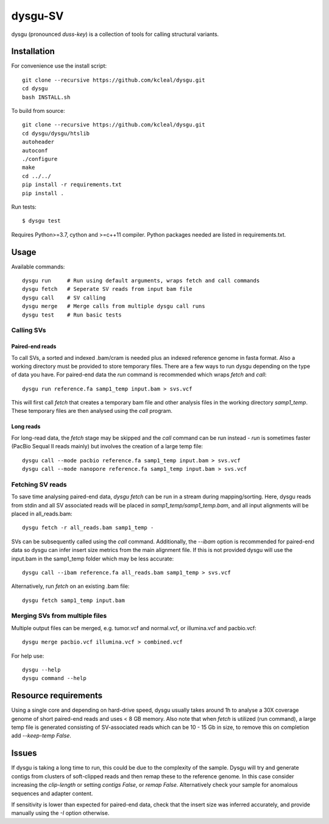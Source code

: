 ========
dysgu-SV
========

dysgu (pronounced *duss-key*) is a collection of tools for calling structural variants.


Installation
------------
For convenience use the install script::

    git clone --recursive https://github.com/kcleal/dysgu.git
    cd dysgu
    bash INSTALL.sh

To build from source::

    git clone --recursive https://github.com/kcleal/dysgu.git
    cd dysgu/dysgu/htslib
    autoheader
    autoconf
    ./configure
    make
    cd ../../
    pip install -r requirements.txt
    pip install .

Run tests::

    $ dysgu test

Requires Python>=3.7, cython and >=c++11 compiler.
Python packages needed are listed in requirements.txt.

Usage
-----
Available commands::

    dysgu run     # Run using default arguments, wraps fetch and call commands
    dysgu fetch   # Seperate SV reads from input bam file
    dysgu call    # SV calling
    dysgu merge   # Merge calls from multiple dysgu call runs
    dysgu test    # Run basic tests

Calling SVs
~~~~~~~~~~~

Paired-end reads
****************
To call SVs, a sorted and indexed .bam/cram is needed plus an indexed reference genome in fasta format. Also a working directory must
be provided to store temporary files. There are a few ways to run dysgu depending on the type of data you have.
For paired-end data the `run` command is recommended which wraps `fetch` and `call`::

    dysgu run reference.fa samp1_temp input.bam > svs.vcf

This will first call `fetch` that creates a temporary bam file and other analysis files in the working directory `samp1_temp`. These temporary files are then analysed using the `call` program.

Long reads
**********
For long-read data, the `fetch` stage may be skipped and the `call` command can be run instead - `run` is sometimes faster (PacBio Sequal II reads mainly) but involves the creation of a large
temp file::

    dysgu call --mode pacbio reference.fa samp1_temp input.bam > svs.vcf
    dysgu call --mode nanopore reference.fa samp1_temp input.bam > svs.vcf

Fetching SV reads
~~~~~~~~~~~~~~~~~
To save time analysing paired-end data, `dysgu fetch` can be run in a stream during mapping/sorting. Here, dysgu reads from stdin and
all SV associated reads will be placed in `samp1_temp/samp1_temp.bam`, and all input alignments will be placed in all_reads.bam::

    dysgu fetch -r all_reads.bam samp1_temp -

SVs can be subsequently called using the `call` command. Additionally, the `--ibam` option is recommended for paired-end data so dysgu can infer insert
size metrics from the main alignment file. If this is not provided dysgu will use the input.bam in the samp1_temp folder which may be less accurate::

    dysgu call --ibam reference.fa all_reads.bam samp1_temp > svs.vcf

Alternatively, run `fetch` on an existing .bam file::

    dysgu fetch samp1_temp input.bam


Merging SVs from multiple files
~~~~~~~~~~~~~~~~~~~~~~~~~~~~~~~
Multiple output files can be merged, e.g. tumor.vcf and normal.vcf, or illumina.vcf and pacbio.vcf::

    dysgu merge pacbio.vcf illumina.vcf > combined.vcf

For help use::

    dysgu --help
    dysgu command --help

Resource requirements
---------------------
Using a single core and depending on hard-drive speed, dysgu usually takes around 1h to analyse a 30X coverage genome of short paired-end reads and
uses < 8 GB memory. Also note that when `fetch` is utilized (run command), a large temp file is generated consisting of SV-associated reads
which can be 10 - 15 Gb in size, to remove this on completion add `--keep-temp False`.

Issues
------
If dysgu is taking a long time to run, this could be due to the complexity of the sample.
Dysgu will try and generate contigs from clusters of soft-clipped reads and then remap these to the reference genome.
In this case consider increasing the `clip-length` or setting `contigs False`, or `remap False`.
Alternatively check your sample for anomalous sequences and adapter content.

If sensitivity is lower than expected for paired-end data, check that the insert size was inferred accurately, and
provide manually using the `-I` option otherwise.